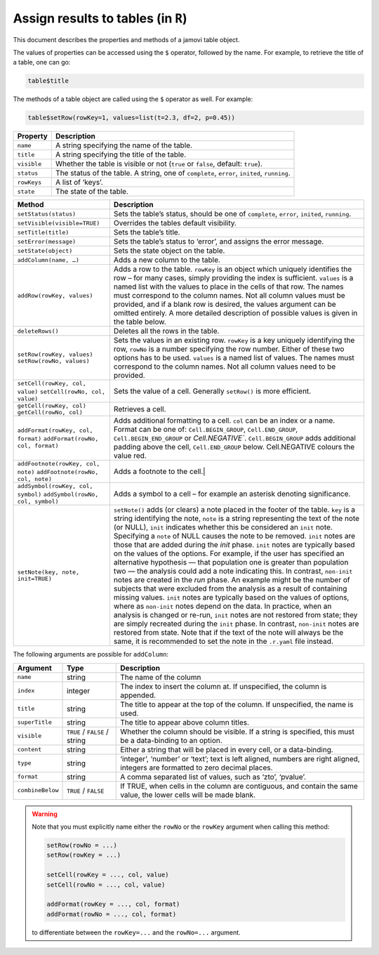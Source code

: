 .. sectionauthor:: Jonathon Love

===================================
Assign results to tables (in ``R``)
===================================

This document describes the properties and methods of a jamovi table object.

The values of properties can be accessed using the ``$`` operator, followed by the name. For example, to retrieve the title of a table, one can go:

.. code-block:: R

   table$title

The methods of a table object are called using the ``$`` operator as well. For example:

.. code-block:: R

   table$setRow(rowKey=1, values=list(t=2.3, df=2, p=0.45))

+------------------------------------+---------------------------------------------------------------------------------------------------------------------------+
| **Property**                       | Description                                                                                                               |
+====================================+===========================================================================================================================+
| ``name``                           | A string specifying the name of the table.                                                                                |
+------------------------------------+---------------------------------------------------------------------------------------------------------------------------+
| ``title``                          | A string specifying the title of the table.                                                                               |
+------------------------------------+---------------------------------------------------------------------------------------------------------------------------+
| ``visible``                        | Whether the table is visible or not (``true`` or ``false``, default: ``true``).                                           |
+------------------------------------+---------------------------------------------------------------------------------------------------------------------------+
| ``status``                         | The status of the table. A string, one of ``complete``, ``error``, ``inited``, ``running``.                               |
+------------------------------------+---------------------------------------------------------------------------------------------------------------------------+
| ``rowKeys``                        | A list of ‘keys’.                                                                                                         |
+------------------------------------+---------------------------------------------------------------------------------------------------------------------------+
| ``state``                          | The state of the table.                                                                                                   |
+------------------------------------+---------------------------------------------------------------------------------------------------------------------------+


+------------------------------------+---------------------------------------------------------------------------------------------------------------------------+
| **Method**                         | Description                                                                                                               |
+====================================+===========================================================================================================================+
| ``setStatus(status)``              | Sets the table’s status, should be one of ``complete``, ``error``, ``inited``, ``running``.                               |
+------------------------------------+---------------------------------------------------------------------------------------------------------------------------+
| ``setVisible(visible=TRUE)``       | Overrides the tables default visibility.                                                                                  |
+------------------------------------+---------------------------------------------------------------------------------------------------------------------------+
| ``setTitle(title)``                | Sets the table’s title.                                                                                                   |
+------------------------------------+---------------------------------------------------------------------------------------------------------------------------+
| ``setError(message)``              | Sets the table’s status to ‘error’, and assigns the error message.                                                        |
+------------------------------------+---------------------------------------------------------------------------------------------------------------------------+
| ``setState(object)``               | Sets the state object on the table.                                                                                       |
+------------------------------------+---------------------------------------------------------------------------------------------------------------------------+
| ``addColumn(name, …)``             | Adds a new column to the table.                                                                                           |
+------------------------------------+---------------------------------------------------------------------------------------------------------------------------+
| ``addRow(rowKey, values)``         | Adds a row to the table. ``rowKey`` is an object which uniquely identifies the row – for many cases, simply providing the |
|                                    | index is sufficient. ``values`` is a named list with the values to place in the cells of that row. The names must         |
|                                    | correspond to the column names. Not all column values must be provided, and if a blank row is desired, the values         |
|                                    | argument can be omitted entirely. A more detailed description of possible values is given in the table below.             |
+------------------------------------+---------------------------------------------------------------------------------------------------------------------------+
| ``deleteRows()``                   | Deletes all the rows in the table.                                                                                        |
+------------------------------------+---------------------------------------------------------------------------------------------------------------------------+
| ``setRow(rowKey, values)``         | Sets the values in an existing row. ``rowKey`` is a key uniquely identifying the row, ``rowNo`` is a number specifying    |
| ``setRow(rowNo, values)``          | the row number. Either of these two options has to be used. ``values`` is a named list of values. The names must          |
|                                    | correspond to the column names. Not all column values need to be provided.                                                |
+------------------------------------+---------------------------------------------------------------------------------------------------------------------------+
| ``setCell(rowKey, col, value)``    | Sets the value of a cell. Generally ``setRow()`` is more efficient.                                                       | 
| ``setCell(rowNo, col, value)``     |                                                                                                                           |
+------------------------------------+---------------------------------------------------------------------------------------------------------------------------+
| ``getCell(rowKey, col)``           | Retrieves a cell.                                                                                                         |
| ``getCell(rowNo, col)``            |                                                                                                                           |
+------------------------------------+---------------------------------------------------------------------------------------------------------------------------+
| ``addFormat(rowKey, col, format)`` | Adds additional formatting to a cell. ``col`` can be an index or a name. Format can be one of: ``Cell.BEGIN_GROUP``,      |
| ``addFormat(rowNo, col, format)``  | ``Cell.END_GROUP``, ``Cell.BEGIN_END_GROUP`` or `Cell.NEGATIVE``. ``Cell.BEGIN_GROUP`` adds additional padding above      |
|                                    | the cell, ``Cell.END_GROUP`` below. Cell.NEGATIVE colours the value red.                                                  |
+------------------------------------+---------------------------------------------------------------------------------------------------------------------------+
| ``addFootnote(rowKey, col, note)`` | Adds a footnote to the cell.|                                                                                             |
| ``addFootnote(rowNo, col, note)``  |                                                                                                                           | 
+------------------------------------+---------------------------------------------------------------------------------------------------------------------------+
| ``addSymbol(rowKey, col, symbol)`` | Adds a symbol to a cell – for example an asterisk denoting significance.                                                  |
| ``addSymbol(rowNo, col, symbol)``  |                                                                                                                           | 
+------------------------------------+---------------------------------------------------------------------------------------------------------------------------+
| ``setNote(key, note, init=TRUE)``  | ``setNote()`` adds (or clears) a note placed in the footer of the table. ``key`` is a string identifying the note,        |
|                                    | ``note`` is a string representing the text of the note (or NULL), ``init`` indicates whether this be considered an        |
|                                    | ``init`` note. Specifying a ``note`` of NULL causes the note to be removed.                                               |
|                                    | ``init`` notes are those that are added during the *init* phase. ``init`` notes are typically based on the values of      |
|                                    | the options. For example, if the user has specified an alternative hypothesis — that population one is greater than       |
|                                    | population two — the analysis could add a note indicating this. In contrast, ``non-init`` notes are created in the        |
|                                    | *run* phase. An example might be the number of subjects that were excluded from the analysis as a result of containing    |
|                                    | missing values. ``init`` notes are typically based on the values of options, where as ``non-init`` notes depend on the    |
|                                    | data.                                                                                                                     |
|                                    | In practice, when an analysis is changed or re-run, ``init`` notes are not restored from state; they are simply           |
|                                    | recreated during the ``init`` phase. In contrast, ``non-init`` notes are restored from state.                             |
|                                    | Note that if the text of the note will always be the same, it is recommended to set the note in the ``.r.yaml`` file      |
|                                    | instead.                                                                                                                  |
+------------------------------------+---------------------------------------------------------------------------------------------------------------------------+


The following arguments are possible for ``addColumn``:

+------------------+-----------------+------------------------------------------------------------------------------------------------------------------------+
| Argument         | Type            | Description                                                                                                            |
+==================+=================+========================================================================================================================+
| ``name``         | string          | The name of the column                                                                                                 |
+------------------+-----------------+------------------------------------------------------------------------------------------------------------------------+
| ``index``        | integer         | The index to insert the column at. If unspecified, the column is appended.                                             |
+------------------+-----------------+------------------------------------------------------------------------------------------------------------------------+
| ``title``        | string          | The title to appear at the top of the column. If unspecified, the name is used.                                        |
+------------------+-----------------+------------------------------------------------------------------------------------------------------------------------+
| ``superTitle``   | string          | The title to appear above column titles.                                                                               |
+------------------+-----------------+------------------------------------------------------------------------------------------------------------------------+
| ``visible``      | |trFl| / string | Whether the column should be visible. If a string is specified, this must be a data-binding to an option.              |
+------------------+-----------------+------------------------------------------------------------------------------------------------------------------------+
| ``content``      | string          | Either a string that will be placed in every cell, or a data-binding.                                                  |
+------------------+-----------------+------------------------------------------------------------------------------------------------------------------------+
| ``type``         | string          | ‘integer’, ‘number’ or ‘text’; text is left aligned, numbers are right aligned, integers are formatted to zero         |
|                  |                 | decimal places.                                                                                                        |
+------------------+-----------------+------------------------------------------------------------------------------------------------------------------------+
| ``format``       | string          | A comma separated list of values, such as ‘zto’, ‘pvalue’.                                                             |
+------------------+-----------------+------------------------------------------------------------------------------------------------------------------------+
| ``combineBelow`` | |trFl|          | If TRUE, when cells in the column are contiguous, and contain the same value, the lower cells will be made blank.      |
+------------------+-----------------+------------------------------------------------------------------------------------------------------------------------+

.. warning ::

   Note that you must explicitly name either the ``rowNo`` or the ``rowKey`` argument when calling this method: 

   .. code-block:: R

      setRow(rowNo = ...)
      setRow(rowKey = ...) 

      setCell(rowKey = ..., col, value)
      setCell(rowNo = ..., col, value)

      addFormat(rowKey = ..., col, format)
      addFormat(rowNo = ..., col, format)


   to differentiate between the ``rowKey=...`` and the ``rowNo=...`` argument.


.. --------------------------------------------------------------------

.. |trFl|                              replace:: ``TRUE`` / ``FALSE``
